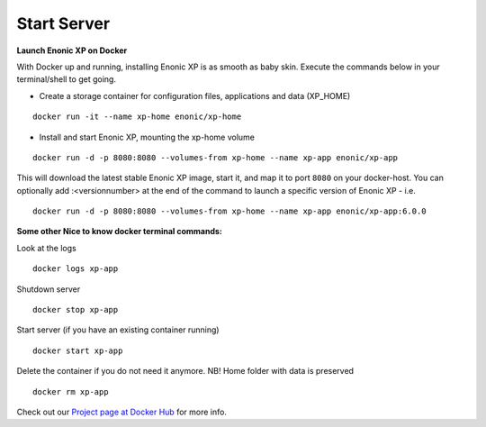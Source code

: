 Start Server
============

.. _docker_project: <https://registry.hub.docker.com/u/enonic/xp-app/>


**Launch Enonic XP on Docker**

With Docker up and running, installing Enonic XP is as smooth as baby skin. Execute the commands below in your terminal/shell to get going.

* Create a storage container for configuration files, applications and data (XP_HOME)

::

  docker run -it --name xp-home enonic/xp-home

* Install and start Enonic XP, mounting the xp-home volume

::

  docker run -d -p 8080:8080 --volumes-from xp-home --name xp-app enonic/xp-app

This will download the latest stable Enonic XP image, start it, and map it to port ``8080`` on your docker-host.
You can optionally add :<versionnumber> at the end of the command to launch a specific version of Enonic XP - i.e.

::

  docker run -d -p 8080:8080 --volumes-from xp-home --name xp-app enonic/xp-app:6.0.0


**Some other Nice to know docker terminal commands:**

Look at the logs

::

	docker logs xp-app

Shutdown server

::

	docker stop xp-app

Start server (if you have an existing container running)

::

	docker start xp-app


Delete the container if you do not need it anymore. NB! Home folder with data is preserved

::

	docker rm xp-app

Check out our `Project page at Docker Hub <docker_project>`_ for more info.
